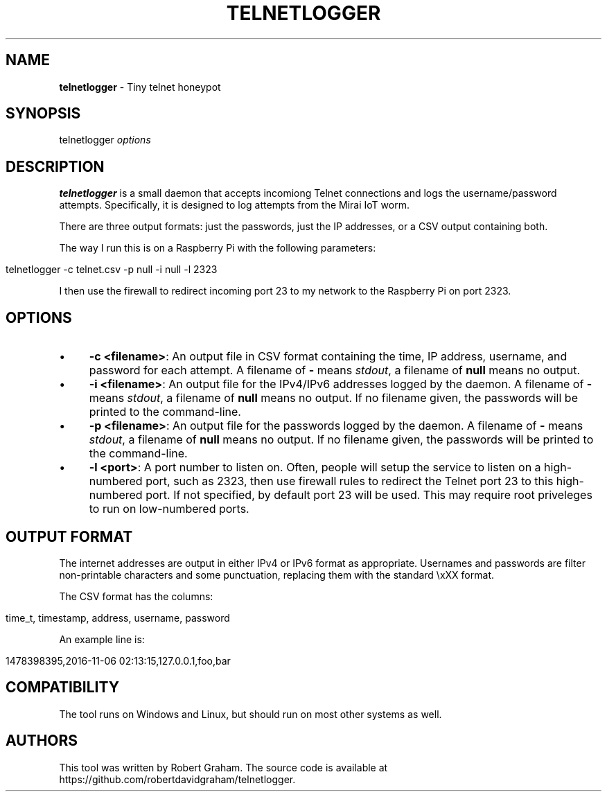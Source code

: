 .\" generated with Ronn/v0.7.3
.\" http://github.com/rtomayko/ronn/tree/0.7.3
.
.TH "TELNETLOGGER" "8" "November 2016" "" ""
.
.SH "NAME"
\fBtelnetlogger\fR \- Tiny telnet honeypot
.
.SH "SYNOPSIS"
telnetlogger \fIoptions\fR
.
.SH "DESCRIPTION"
\fBtelnetlogger\fR is a small daemon that accepts incomiong Telnet connections and logs the username/password attempts\. Specifically, it is designed to log attempts from the Mirai IoT worm\.
.
.P
There are three output formats: just the passwords, just the IP addresses, or a CSV output containing both\.
.
.P
The way I run this is on a Raspberry Pi with the following parameters:
.
.IP "" 4
.
.nf

telnetlogger \-c telnet\.csv \-p null \-i null \-l 2323
.
.fi
.
.IP "" 0
.
.P
I then use the firewall to redirect incoming port 23 to my network to the Raspberry Pi on port 2323\.
.
.SH "OPTIONS"
.
.IP "\(bu" 4
\fB\-c <filename>\fR: An output file in CSV format containing the time, IP address, username, and password for each attempt\. A filename of \fB\-\fR means \fIstdout\fR, a filename of \fBnull\fR means no output\.
.
.IP "\(bu" 4
\fB\-i <filename>\fR: An output file for the IPv4/IPv6 addresses logged by the daemon\. A filename of \fB\-\fR means \fIstdout\fR, a filename of \fBnull\fR means no output\. If no filename given, the passwords will be printed to the command\-line\.
.
.IP "\(bu" 4
\fB\-p <filename>\fR: An output file for the passwords logged by the daemon\. A filename of \fB\-\fR means \fIstdout\fR, a filename of \fBnull\fR means no output\. If no filename given, the passwords will be printed to the command\-line\.
.
.IP "\(bu" 4
\fB\-l <port>\fR: A port number to listen on\. Often, people will setup the service to listen on a high\-numbered port, such as 2323, then use firewall rules to redirect the Telnet port 23 to this high\-numbered port\. If not specified, by default port 23 will be used\. This may require root priveleges to run on low\-numbered ports\.
.
.IP "" 0
.
.SH "OUTPUT FORMAT"
The internet addresses are output in either IPv4 or IPv6 format as appropriate\. Usernames and passwords are filter non\-printable characters and some punctuation, replacing them with the standard \exXX format\.
.
.P
The CSV format has the columns:
.
.IP "" 4
.
.nf

time_t, timestamp, address, username, password
.
.fi
.
.IP "" 0
.
.P
An example line is:
.
.IP "" 4
.
.nf

1478398395,2016\-11\-06 02:13:15,127\.0\.0\.1,foo,bar
.
.fi
.
.IP "" 0
.
.SH "COMPATIBILITY"
The tool runs on Windows and Linux, but should run on most other systems as well\.
.
.SH "AUTHORS"
This tool was written by Robert Graham\. The source code is available at https://github\.com/robertdavidgraham/telnetlogger\.
